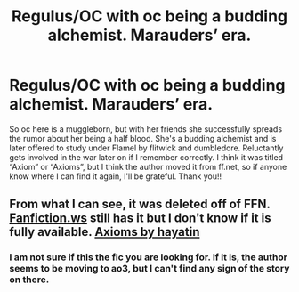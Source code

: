 #+TITLE: Regulus/OC with oc being a budding alchemist. Marauders’ era.

* Regulus/OC with oc being a budding alchemist. Marauders’ era.
:PROPERTIES:
:Author: lucy_19
:Score: 6
:DateUnix: 1618947060.0
:DateShort: 2021-Apr-21
:FlairText: What's That Fic?
:END:
So oc here is a muggleborn, but with her friends she successfully spreads the rumor about her being a half blood. She's a budding alchemist and is later offered to study under Flamel by flitwick and dumbledore. Reluctantly gets involved in the war later on if I remember correctly. I think it was titled “Axiom” or “Axioms”, but I think the author moved it from ff.net, so if anyone know where I can find it again, I'll be grateful. Thank you!!


** From what I can see, it was deleted off of FFN. [[https://Fanfiction.ws][Fanfiction.ws]] still has it but I don't know if it is fully available. [[https://www.fanfiction.ws/s/13431577/1/Axioms][Axioms by hayatin]]
:PROPERTIES:
:Author: deltam8
:Score: 1
:DateUnix: 1619181945.0
:DateShort: 2021-Apr-23
:END:

*** I am not sure if this the fic you are looking for. If it is, the author seems to be moving to ao3, but I can't find any sign of the story on there.
:PROPERTIES:
:Author: deltam8
:Score: 1
:DateUnix: 1619182097.0
:DateShort: 2021-Apr-23
:END:
